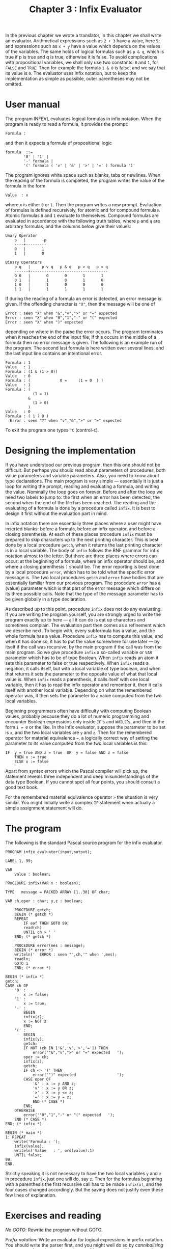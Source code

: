 #+title: Chapter 3 : Infix Evaluator

* <<intro>>

In the previous chapter we wrote a translator,
in this chapter we shall write an evaluator.
Arithmetical expressions such as =2 + 3= have a value, here =5=;
and expressions such as =x + y= have a value which depends
on the values of the variables.
The same holds of logical formulas such as =p & q=,
which is true if p is true and q is true, otherwise it is false.
To avoid complications with propositional variables,
we shall only use two constants: =0= and =1=,
for =FALSE= and =TRUE=.
Then for example the formula =1 & 0= is false,
and we say that its value is =0=.
The evaluator uses infix notation,
but to keep the implementation as simple as possible,
outer parentheses may not be omitted.

* User manual

The program INFEVL evaluates logical formulas in infix notation.
When the program is ready to read a formula,
it provides the prompt:

#+begin_example
        Formula :
#+end_example

and then it expects a formula of propositional logic

#+begin_example
formula  ::=
        '0' | '1' |
        '-' formula |
        '(' formula ( 'v' | '&' | '>' | '=' ) formula ')'
#+end_example

The program ignores white space such as blanks, tabs or newlines.
When the reading of the formula is completed,
the program writes the value of the formula in the form

#+begin_example
        Value  : x
#+end_example

where x is either =0= or =1=.
Then the program writes a new prompt.
Evaluation of formulas is defined recursively,
for atomic and for compound formulas.
Atomic formulas =0= and =1= evaluate to themselves.
Compound formulas are evaluated in accordance with the
following truth tables,
where =p= and =q= are arbitrary formulas,
and the columns below give their values:

#+begin_example
Unary Operator
    p   |       -p
    ----+---------
    0   |       1
    1   |       0
#+end_example

#+begin_example
Binary Operators
    p q   |     p v q   p & q   p > q   p = q
    ------+----------------------------------
    0 0   |       0       0       1       1
    0 1   |       1       0       1       0
    1 0   |       1       0       0       0
    1 1   |       1       1       1       1
#+end_example

If during the reading of a formula an error is detected,
an error message is given.
If the offending character is ="X"=,
then the message will be one of

#+begin_example
Error : seen "X" when "&","v",">" or "=" expected
Error : seen "X" when "0","1","-" or "(" expected
Error : seen "X" when ")" expected
#+end_example

depending on where in the parse the error occurs.
The program terminates when it reaches
the end of the input file;
if this occurs in the middle of a formula then no error
message is given.
The following is an example run of the program.
The second last formula is here written over several lines,
and the last input line contains an intentional error.

#+begin_example
Formula : 1
Value   : 1
Formula : (1 & (1 > 0))
Value   : 0
Formula : (             0 =     (1 = 0  ) )
Value   : 1
Formula : (
            (1 = 1)
          &
            (1 > 0)
          )
Value   : 0
Formula : ( 1 ? 0 )
  Error : seen "?" when "v","&",">" or "=" expected
#+end_example

To exit the program one types =^C= (control-=C=).

* Designing the implementation

If you have understood our previous program,
then this one should not be difficult.
But perhaps you should read about
parameters of procedures, both value parameters and variable parameters.
Also, you need to know about type declarations.
The main program is very simple --- essentially it is just a loop
for writing the prompt, reading and evaluating a formula,
and writing the value.
Nominally the loop goes on forever.
Before and after the loop we need two labels to jump
to: the first when an error has been detected,
the second when the end of the file has been reached.
The reading and the evaluating of a formula is done by
a procedure called =infix=.
It is best to design it first without the evaluation part in mind.

In infix notation there are essentially three places
where a user might have inserted blanks:
before a formula, before an infix operator,
and before a closing parenthesis.
At each of these places procedure =infix=
must be prepared to skip characters up to the next
printing character.
This is best done by a local procedure =getch=,
when it returns the last printing character is in a local variable.
The body of =infix= follows the BNF grammar for infix notation
almost to the letter.
But there are three places where errors can occur:
at the beginning of a formula, where an infix operator
should be, and where a closing parenthesis =)= should be.
The error reporting is best done by a local
procedure =error=,
which has to be told what the specific error message is.
The two local procedures =getch= and =error=
have bodies that are essentially familiar
from our previous program.
The procedure =error= has a (value) parameter
which is that part of the error message
which differs on its three possible calls.
Note that the type of the message parameter
has to be given globally in a type declaration.

As described up to this point,
procedure =infix= does not do any evaluating.
If you are writing the program yourself,
you are strongly urged to write the program
exactly up to here ---
all it can do is eat up characters and sometimes complain.
The evaluation part then comes as a refinement which
we describe next.
To begin with,
every subformula has a value,
and the whole formula has a value.
Procedure =infix= has to compute this value,
and when it has done so,
it has to put the value somewhere
for use later --- by itself if the call was recursive,
by the main program if the call was from the main program.
So we give procedure =infix= a so-called variable or
=VAR= parameter
which has to be of type Boolean.
When =infix= reads an atom
it sets this parameter to false or true respectively.
When =infix= reads a negation,
it calls itself,
but with a local variable of type boolean,
and when that returns it sets the parameter to the opposite
value of what that local value is.
When =infix= reads a parenthesis,
it calls itself with one local variable,
then it has to read the infix operator and remember it,
then it calls itself with another local variable.
Depending on what the remembered operator was,
it then sets the parameter to a value
computed from the two local variables.

Beginning programmers often have difficulty with
computing Boolean values,
probably because they do a lot of numeric programming
and encounter Boolean expressions only inside
=IF='s and =WHILE='s, and then in the form =i = 0= or the like.
In the infix evaluator,
suppose the parameter to be set is =x=,
and the two local variables are =y= and =z=.
Then for the remembered operator for material equivalence ===,
a logically correct way of setting the parameter
to its value computed from the two local variables is this:

#+begin_example
        IF  y = true AND z = true  OR  y = false AND z = false
            THEN x := true
            ELSE x := false
#+end_example

Apart from syntax errors which the Pascal compiler will pick up,
the statement reveals three independent and deep misunderstandings
of the data type Boolean.
If you cannot spot all four points,
you should consult a good text book.

For the remembered material equivalence operator =>=
the situation is very similar.
You might initially write a complex =IF= statement
when actually a simple assignment statement will do.

* The program

The following is the standard Pascal source program
for the infix evaluator.

#+begin_example
PROGRAM infix_evaluator(input,output);

LABEL 1, 99;

VAR
    value : boolean;

PROCEDURE infix(VAR x : boolean);

TYPE   message = PACKED ARRAY [1..30] OF char;

VAR ch,oper : char; y,z : boolean;

    PROCEDURE getch;
    BEGIN (* getch *)
    REPEAT
        IF eof THEN GOTO 99;
        read(ch)
        UNTIL ch > ' '
    END; (* getch *)

    PROCEDURE error(mes : message);
    BEGIN (* error *)
    writeln('  ERROR : seen "',ch,'" when ',mes);
    readln;
    GOTO 1
    END; (* error *)

BEGIN (* infix *)
getch;
CASE ch OF
    '0' :
        x := false;
    '1' :
        x := true;
    '-' :
        BEGIN
        infix(z);
        x := NOT z
        END;
    '(' :
        BEGIN
        infix(y);
        getch;
        IF NOT (ch IN ['&','v','>','=']) THEN
            error('"&","v",">" or "=" expected   ');
        oper := ch;
        infix(z);
        getch;
        IF ch <> ')' THEN
            error('")" expected                  ');
        CASE oper OF
            '&' : x := y AND z;
            'v' : x := y OR z;
            '>' : X := y <= z;
            '=' : x := y = z;
            END (* CASE *)
        END;
    OTHERWISE
        error('"0","1","-" or "(" expected   ');
    END (* CASE *)
END; (* infix *)

BEGIN (* main *)
1: REPEAT
    write('Formula : ');
    infix(value);
    writeln('Value   : ', ord(value):1)
    UNTIL false;
99:
END.
#+end_example

Strictly speaking it is not necessary to have the two local variables
=y= and =z= in procedure =infix=,
just one will do, say =z=.
Then for the formulas beginning with a parenthesis
the first recursive call has to be made =infix(x)=,
and the four cases changed accordingly.
But the saving does not justify even these few lines of explanation.
\fi

* Exercises and reading

/No GOTO/:
Rewrite the program without GOTO.

/Prefix notation/:
Write an evaluator for logical expressions in prefix
notation.
You should write the parser first,
and you might well do so by /cannibalising/
the program from the previous chapter.
Of course you will have to replace the atoms =a= .. =z=
by =0= and =1=.
Write a manual, too.
A more ambitious project is to write an evaluator
for Cambridge notation.

/End of file/:
Neither this program nor the one in the previous chapter
treats end of file inside a formula well:
there really should be an error message.
But how can you then deal with end of file
when the user has finished?
Devise some method and implement it.
Change the manual where appropriate.

/Translator/:
Write a translator from fully parenthesised
infix notation to prefix notation.
This is one of the translation problems mentioned at the end
of the previous chapter which involved shifting operators
forward.
>From fully parenthesised infix notation it is not all that hard.

/No outermost parentheses/:
It would be nice if the outermost parentheses of formulas
could be omitted. What problems do you foresee?
You should keep in mind that users might want to write
a formula over several lines,
and also that they write trailing blanks on the same line.
Discuss these problems, and propose a solution.

/Minimising Parentheses/:
When there are long conjunctions etc.
the infix notation used here forces users to write
a Lot of Irritating Silly Parentheses.
For example, assuming that
=p=, =q=, =r=, =s= are formulas,
instead of =p & q & r & s=
one has to write =((p & q) & (r & s))=
or something like that.
Can you fix the program
so that it allows operator precedences
described in the exercises of the previous chapter?
Does your method work for =p > q > r > s=,
which users would want to read as =p > (q > (r > s))=?
If you cannot change the program,
at least change the manual.

/An evaluation grammar/:
In the previous chapter we saw
a translation grammar for simultaneously specifying
the syntax of one language and its translation into another.
Try to devise a method
which can be used to simultaneously specify both the syntax
of infix formulas and their value.
For some advanced reading,
see Lewis, Rosenkrantz and Stearns (1978) on translation grammars
and attribute grammars.
For an exceptionally successful attempt at writing
semi-formal specifications without much need for explaining
the specification language,
see Lieberman (1987).
Another excellent self-explanatory semi-formal technique,
this time for a functional language,
is used throughout the book by
Glaser, Hankin and Till (1984).

/Values of subformulas/:
Change either the basic evaluator or any of its
more elaborate versions so that it writes
the value of /each/ subformula underneath its operator.

/Arithmetic/:
Write an evaluator for arithmetical expressions
with just a few basic operations.
You should ensure that all possible user errors
are treated properly.
Write a manual.

/A Small APL/:
A sophisticated language with heavy emphasis on array processing
is APL.
For example, the expression =1 2 3 + 10 20 30=
denotes the addition of two arrays of three numbers each,
and its value is the array =11 22 33=.
Study a manual for APL (but do not be put off by the fancy characterset),
and then design and implement a very small subset,
but including at least array operations as in the example.
Note that whereas for evaluators of logical or arithmetical
expressions the values can always be returned in =VAR=
parameters,
this technique does not work when the values are
arrays of arbitrary sizes.

/A SET evaluator/:
Design a notation for expressions in which the basic values
are not truth values or numbers or arrays of numbers,
but sets of lower case letters.
You need notations for sets given by enumeration of their members,
for the nullset and the universal set,
for complementation, intersection, union and difference.
The four last mentioned operations should have some
reasonable precedences to minimise the need for parentheses.
Write a manual, design the program, write the program.

As a further refinement, add relational operators
for inclusion and equivalence of sets ---
note that these return logical values.
Once there are logical values,
it seems natural to add the truth functional connectives, too.
Give a lot of thought to the precedences
of 1)~the logical connectives,
2)~the relational operators,
and 3)~the set operations.

/Evaluators in other domains/:
You are in a city in which all streets run either north-south
or east-west.
Any movement you can make is in one of the four directions,
north, south, east and west --- taken to mean up to the next
intersection.
Call these moves =N=, =S=, =E= and =W=,
and a sequence of moves is written in the order of the moves,
e.g. =NES= means moving north, then east, then south.
Clearly that move is equivalent to just moving east.
Similarly, =NENWWS= is equivalent to =WN=.
Write a program which reads sequences of moves
and then writes a minimal sequence which is equivalent to it.
Note that often there will be several equivalent minimal sequences,
so some decision is needed as to which of the
equivalent minimal sequences is written out.

In modal logic there are three unary operators,
for negation, possibility and necessity.
Assume that they are written as the characters =-=, =P= and =N=.
In some modal logics different sequences of the unary operators
can be equivalent,
in the sense that when they operate on the same formula
then the resulting formulas are logically equivalent.
For example, in most modal logics =-N-= is equivalent to =P=,
and =-P-= is equivalent to =N=,
and in many modal logics =NP= and =PP= are equivalent to =P=.
Study some modal system, and write a program
which reduces sequences of unary operators to an equivalent minimal form.
Alternatively, write a program which does the same for
a temporal logic, in which the unary operators
are negation, always (in the future), sometimes (in the future)
and next (instant in time).
The idea of writing a program for reducing modalities
was suggested to me by Rory Deutsch.

